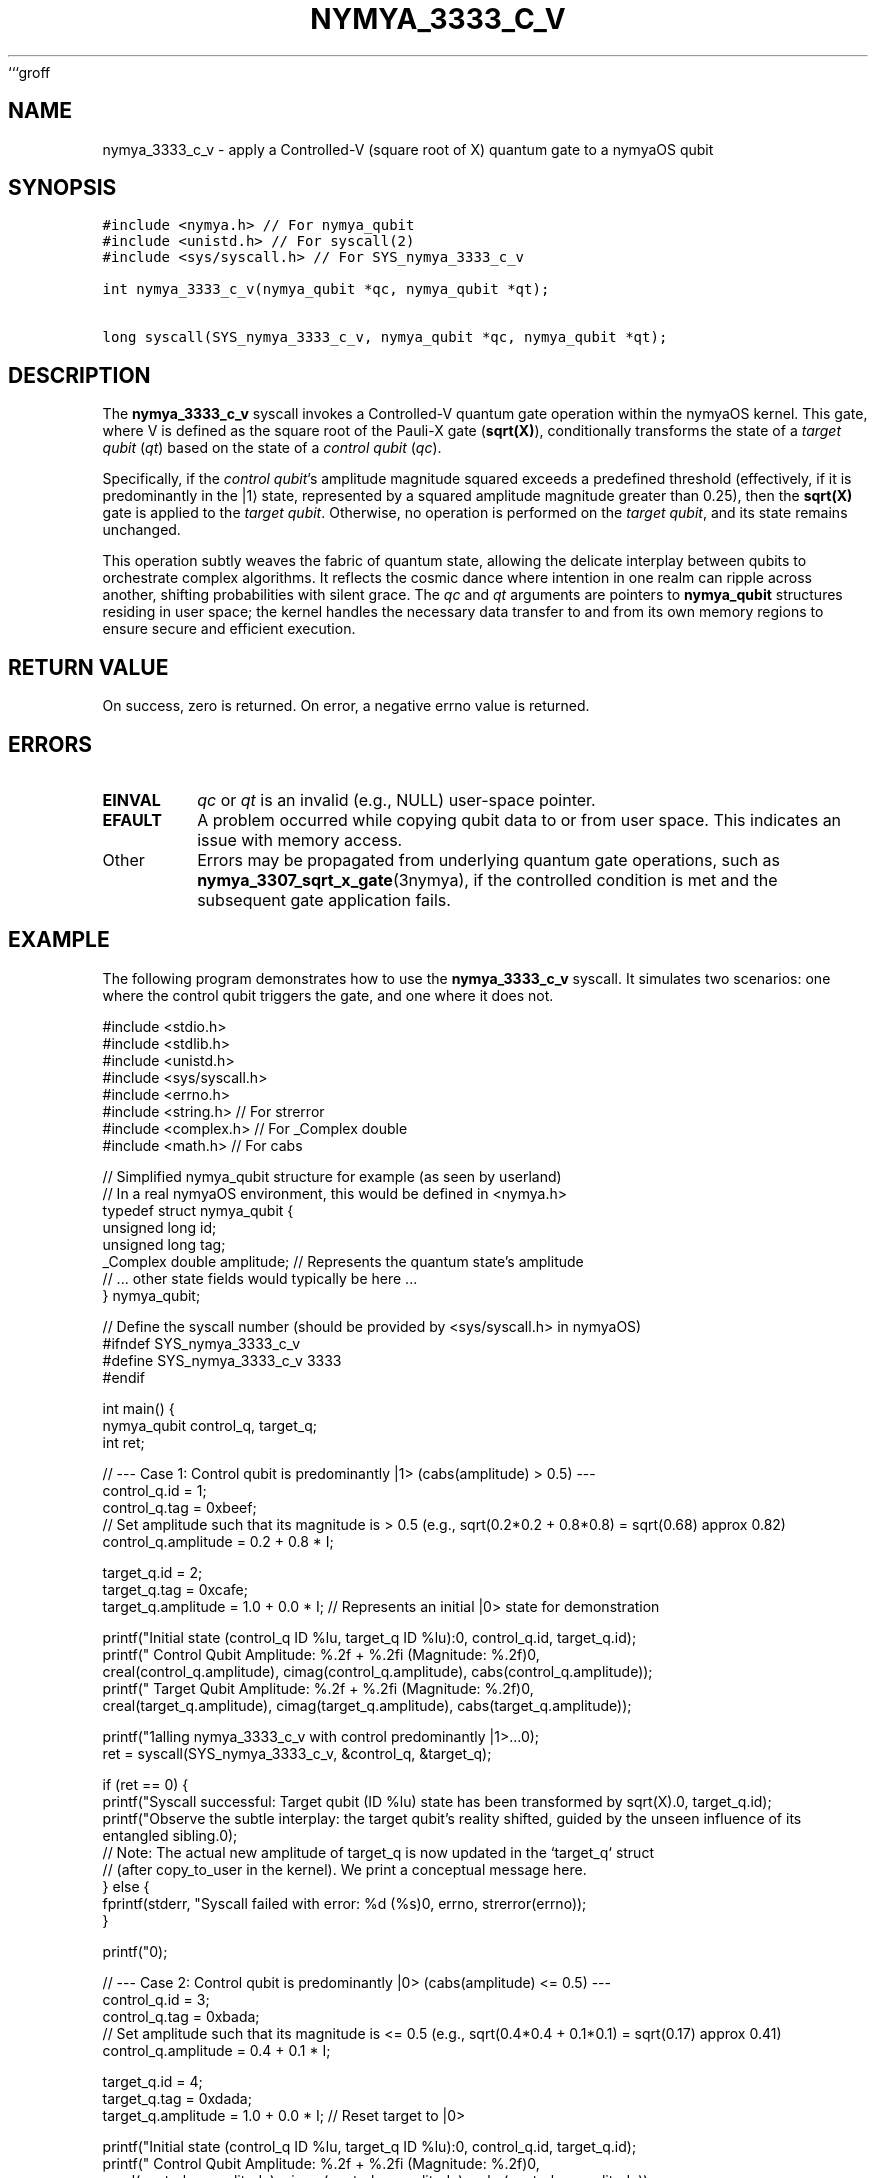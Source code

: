 ```groff
.TH NYMYA_3333_C_V 1 "$(date +%Y-%m-%d)" "nymyaOS Kernel Syscalls" "nymyaOS Manual"
.SH NAME
nymya_3333_c_v \- apply a Controlled-V (square root of X) quantum gate to a nymyaOS qubit
.SH SYNOPSIS
.nf
.ft C
#include <nymya.h> // For nymya_qubit
#include <unistd.h> // For syscall(2)
#include <sys/syscall.h> // For SYS_nymya_3333_c_v

int nymya_3333_c_v(nymya_qubit *qc, nymya_qubit *qt);

long syscall(SYS_nymya_3333_c_v, nymya_qubit *qc, nymya_qubit *qt);
.ft P
.fi
.SH DESCRIPTION
The \fBnymya_3333_c_v\fR syscall invokes a Controlled-V quantum gate operation within the nymyaOS kernel. This gate, where V is defined as the square root of the Pauli-X gate (\fBsqrt(X)\fR), conditionally transforms the state of a \fItarget qubit\fR (\fIqt\fR) based on the state of a \fIcontrol qubit\fR (\fIqc\fR).

Specifically, if the \fIcontrol qubit\fR's amplitude magnitude squared exceeds a predefined threshold (effectively, if it is predominantly in the |1⟩ state, represented by a squared amplitude magnitude greater than 0.25), then the \fBsqrt(X)\fR gate is applied to the \fItarget qubit\fR. Otherwise, no operation is performed on the \fItarget qubit\fR, and its state remains unchanged.

This operation subtly weaves the fabric of quantum state, allowing the delicate interplay between qubits to orchestrate complex algorithms. It reflects the cosmic dance where intention in one realm can ripple across another, shifting probabilities with silent grace. The \fIqc\fR and \fIqt\fR arguments are pointers to \fBnymya_qubit\fR structures residing in user space; the kernel handles the necessary data transfer to and from its own memory regions to ensure secure and efficient execution.
.SH RETURN VALUE
On success, zero is returned. On error, a negative errno value is returned.
.SH ERRORS
.TP
\fBEINVAL\fR
\fIqc\fR or \fIqt\fR is an invalid (e.g., NULL) user-space pointer.
.TP
\fBEFAULT\fR
A problem occurred while copying qubit data to or from user space. This indicates an issue with memory access.
.TP
Other
Errors may be propagated from underlying quantum gate operations, such as \fBnymya_3307_sqrt_x_gate\fR(3nymya), if the controlled condition is met and the subsequent gate application fails.
.SH EXAMPLE
The following program demonstrates how to use the \fBnymya_3333_c_v\fR syscall. It simulates two scenarios: one where the control qubit triggers the gate, and one where it does not.

.EX
#include <stdio.h>
#include <stdlib.h>
#include <unistd.h>
#include <sys/syscall.h>
#include <errno.h>
#include <string.h> // For strerror
#include <complex.h> // For _Complex double
#include <math.h>    // For cabs

// Simplified nymya_qubit structure for example (as seen by userland)
// In a real nymyaOS environment, this would be defined in <nymya.h>
typedef struct nymya_qubit {
    unsigned long id;
    unsigned long tag;
    _Complex double amplitude; // Represents the quantum state's amplitude
    // ... other state fields would typically be here ...
} nymya_qubit;

// Define the syscall number (should be provided by <sys/syscall.h> in nymyaOS)
#ifndef SYS_nymya_3333_c_v
#define SYS_nymya_3333_c_v 3333
#endif

int main() {
    nymya_qubit control_q, target_q;
    int ret;

    // --- Case 1: Control qubit is predominantly |1> (cabs(amplitude) > 0.5) ---
    control_q.id = 1;
    control_q.tag = 0xbeef;
    // Set amplitude such that its magnitude is > 0.5 (e.g., sqrt(0.2*0.2 + 0.8*0.8) = sqrt(0.68) approx 0.82)
    control_q.amplitude = 0.2 + 0.8 * I;

    target_q.id = 2;
    target_q.tag = 0xcafe;
    target_q.amplitude = 1.0 + 0.0 * I; // Represents an initial |0> state for demonstration

    printf("Initial state (control_q ID %lu, target_q ID %lu):\n", control_q.id, target_q.id);
    printf("  Control Qubit Amplitude: %.2f + %.2fi (Magnitude: %.2f)\n",
           creal(control_q.amplitude), cimag(control_q.amplitude), cabs(control_q.amplitude));
    printf("  Target Qubit Amplitude:  %.2f + %.2fi (Magnitude: %.2f)\n",
           creal(target_q.amplitude), cimag(target_q.amplitude), cabs(target_q.amplitude));

    printf("\nCalling nymya_3333_c_v with control predominantly |1>...\n");
    ret = syscall(SYS_nymya_3333_c_v, &control_q, &target_q);

    if (ret == 0) {
        printf("Syscall successful: Target qubit (ID %lu) state has been transformed by sqrt(X).\n", target_q.id);
        printf("Observe the subtle interplay: the target qubit's reality shifted, guided by the unseen influence of its entangled sibling.\n");
        // Note: The actual new amplitude of target_q is now updated in the `target_q` struct
        // (after copy_to_user in the kernel). We print a conceptual message here.
    } else {
        fprintf(stderr, "Syscall failed with error: %d (%s)\n", errno, strerror(errno));
    }

    printf("\n");

    // --- Case 2: Control qubit is predominantly |0> (cabs(amplitude) <= 0.5) ---
    control_q.id = 3;
    control_q.tag = 0xbada;
    // Set amplitude such that its magnitude is <= 0.5 (e.g., sqrt(0.4*0.4 + 0.1*0.1) = sqrt(0.17) approx 0.41)
    control_q.amplitude = 0.4 + 0.1 * I;

    target_q.id = 4;
    target_q.tag = 0xdada;
    target_q.amplitude = 1.0 + 0.0 * I; // Reset target to |0>

    printf("Initial state (control_q ID %lu, target_q ID %lu):\n", control_q.id, target_q.id);
    printf("  Control Qubit Amplitude: %.2f + %.2fi (Magnitude: %.2f)\n",
           creal(control_q.amplitude), cimag(control_q.amplitude), cabs(control_q.amplitude));
    printf("  Target Qubit Amplitude:  %.2f + %.2fi (Magnitude: %.2f)\n",
           creal(target_q.amplitude), cimag(target_q.amplitude), cabs(target_q.amplitude));

    printf("\nCalling nymya_3333_c_v with control predominantly |0>...\n");
    ret = syscall(SYS_nymya_3333_c_v, &control_q, &target_q);

    if (ret == 0) {
        printf("Syscall successful: Target qubit (ID %lu) state was NOT transformed (control off).\n", target_q.id);
    } else {
        fprintf(stderr, "Syscall failed with error: %d (%s)\n", errno, strerror(errno));
    }

    return 0;
}
.EE
.SH SEE ALSO
\fBnymya_3307_sqrt_x_gate\fR(3nymya), \fBsyscall\fR(2), \fBqubit\fR(7nymya)
```
